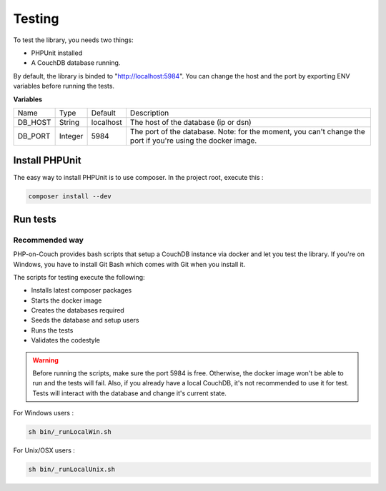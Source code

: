 Testing
=======

To test the library, you needs two things:

- PHPUnit installed
- A CouchDB database running.

By default, the library is binded to "http://localhost:5984". You can change the host and the port by exporting ENV variables before running the tests.

**Variables**

+---------+---------+-----------+-------------------------------------------------------------------------------------------------------------+
| Name    | Type    | Default   | Description                                                                                                 |
+---------+---------+-----------+-------------------------------------------------------------------------------------------------------------+
| DB_HOST | String  | localhost | The host of the database (ip or dsn)                                                                        |
+---------+---------+-----------+-------------------------------------------------------------------------------------------------------------+
| DB_PORT | Integer | 5984      | The port of the database. Note: for the moment, you can't change the port if you're using the docker image. |
+---------+---------+-----------+-------------------------------------------------------------------------------------------------------------+

Install PHPUnit
---------------

The easy way to install PHPUnit is to use composer. In the project root, execute this :

.. code-block:: bash

    composer install --dev


Run tests
---------

Recommended way
"""""""""""""""

PHP-on-Couch provides bash scripts that setup a CouchDB instance via docker and let you test the library. If you're on Windows, you have to install Git Bash which comes with Git when you install it.

The scripts for testing execute the following:

- Installs latest composer packages
- Starts the docker image
- Creates the databases required
- Seeds the database and setup users
- Runs the tests
- Validates the codestyle


.. warning:: Before running the scripts, make sure the port 5984 is free. Otherwise, the docker image won't be able to run and the tests will fail. Also, if you already have a local CouchDB, it's not recommended to use it for test. Tests will interact with the database and change it's current state.

For Windows users :

.. code-block :: bash

    sh bin/_runLocalWin.sh


For Unix/OSX users :

.. code-block:: bash

    sh bin/_runLocalUnix.sh